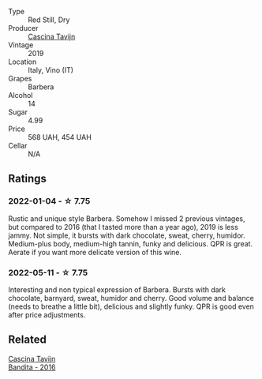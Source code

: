 #+attr_html: :class wine-main-image
[[file:/images/28/bd8c32-5ba7-4c2a-b72b-544455feb1be/2022-05-08-18-10-52-IMG-0048.webp]]

- Type :: Red Still, Dry
- Producer :: [[barberry:/producers/30c3bcfb-80c3-4ed8-bc6b-c28cfcc9f54e][Cascina Tavijn]]
- Vintage :: 2019
- Location :: Italy, Vino (IT)
- Grapes :: Barbera
- Alcohol :: 14
- Sugar :: 4.99
- Price :: 568 UAH, 454 UAH
- Cellar :: N/A

** Ratings

*** 2022-01-04 - ☆ 7.75

Rustic and unique style Barbera. Somehow I missed 2 previous vintages, but compared to 2016 (that I tasted more than a year ago), 2019 is less jammy. Not simple, it bursts with dark chocolate, sweat, cherry, humidor. Medium-plus body, medium-high tannin, funky and delicious. QPR is great. Aerate if you want more delicate version of this wine.

*** 2022-05-11 - ☆ 7.75

Interesting and non typical expression of Barbera. Bursts with dark chocolate, barnyard, sweat, humidor and cherry. Good volume and balance (needs to breathe a little bit), delicious and slightly funky. QPR is good even after price adjustments.

** Related

#+begin_export html
<div class="flex-container">
  <a class="flex-item flex-item-left" href="/wines/9bd895a7-ad65-4065-a7f8-38fb457ed455.html">
    <section class="h text-small text-lighter">Cascina Tavijn</section>
    <section class="h text-bolder">Bandita - 2016</section>
  </a>

</div>
#+end_export

